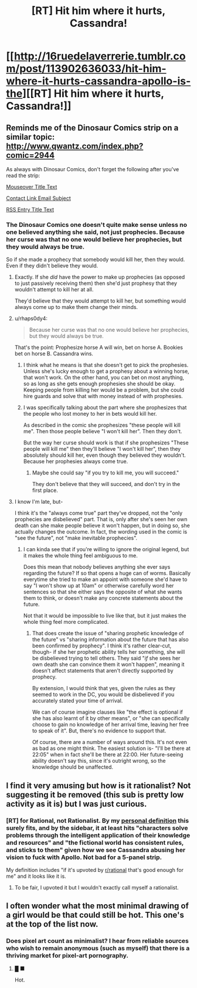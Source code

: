 #+TITLE: [RT] Hit him where it hurts, Cassandra!

* [[http://16ruedelaverrerie.tumblr.com/post/113902636033/hit-him-where-it-hurts-cassandra-apollo-is-the][[RT] Hit him where it hurts, Cassandra!]]
:PROPERTIES:
:Author: blazinghand
:Score: 123
:DateUnix: 1491811913.0
:DateShort: 2017-Apr-10
:END:

** Reminds me of the Dinosaur Comics strip on a similar topic: [[http://www.qwantz.com/index.php?comic=2944]]

As always with Dinosaur Comics, don't forget the following after you've read the strip:

[[#s][Mouseover Title Text]]

[[#s][Contact Link Email Subject]]

[[#s][RSS Entry Title Text]]
:PROPERTIES:
:Author: blazinghand
:Score: 27
:DateUnix: 1491811958.0
:DateShort: 2017-Apr-10
:END:

*** The Dinosaur Comics one doesn't quite make sense unless no one believed anything she said, not just prophecies. Because her curse was that no one would believe her prophecies, but they would always be true.

So if she made a prophecy that somebody would kill her, then they would. Even if they didn't believe they would.
:PROPERTIES:
:Author: Fresh_C
:Score: 15
:DateUnix: 1491839107.0
:DateShort: 2017-Apr-10
:END:

**** Exactly. If she /did/ have the power to make up prophecies (as opposed to just passively receiving them) then she'd just prophesy that they wouldn't attempt to kill her at all.

They'd believe that they would attempt to kill her, but something would always come up to make them change their minds.
:PROPERTIES:
:Author: ZeroNihilist
:Score: 9
:DateUnix: 1491844190.0
:DateShort: 2017-Apr-10
:END:


**** u/rhaps0dy4:
#+begin_quote
  Because her curse was that no one would believe her prophecies, but they would always be true.
#+end_quote

That's the point: Prophesize horse A will win, bet on horse A. Bookies bet on horse B. Cassandra wins.
:PROPERTIES:
:Author: rhaps0dy4
:Score: 3
:DateUnix: 1491844284.0
:DateShort: 2017-Apr-10
:END:

***** I think what he means is that she doesn't get to pick the prophesies. Unless she's lucky enough to get a prophesy about a winning horse, that won't work. On the other hand, you can bet on most anything, so as long as she gets enough prophesies she should be okay. Keeping people from killing her would be a problem, but she could hire guards and solve that with money instead of with prophesies.
:PROPERTIES:
:Author: DCarrier
:Score: 10
:DateUnix: 1491846618.0
:DateShort: 2017-Apr-10
:END:


***** I was specifically talking about the part where she prophesizes that the people who lost money to her in bets would kill her.

As described in the comic she prophesizes "these people will kill me". Then those people believe "I won't kill her". Then they don't.

But the way her curse should work is that if she prophesizes "These people will kill me" then they'll believe "I won't kill her", then they absolutely should kill her, even though they believed they wouldn't. Because her prophesies always come true.
:PROPERTIES:
:Author: Fresh_C
:Score: 7
:DateUnix: 1491854716.0
:DateShort: 2017-Apr-11
:END:

****** Maybe she could say "if you try to kill me, you will succeed."

They don't believe that they will succeed, and don't try in the first place.
:PROPERTIES:
:Score: 3
:DateUnix: 1494815549.0
:DateShort: 2017-May-15
:END:


**** I know I'm late, but-

I think it's the "always come true" part they've dropped, not the "only prophecies are disbelieved" part. That is, only after she's seen her own death can she make people believe it won't happen, but in doing so, she actually changes the outcome. In fact, the wording used in the comic is "see the future", not "make inevitable prophecies".
:PROPERTIES:
:Author: LupoCani
:Score: 2
:DateUnix: 1492037324.0
:DateShort: 2017-Apr-13
:END:

***** I can kinda see that if you're willing to ignore the original legend, but it makes the whole thing feel ambiguous to me.

Does this mean that nobody believes anything she ever says regarding the future? If so that opens a huge can of worms. Basically everytime she tried to make an appoint with someone she'd have to say "I won't show up at 10am" or otherwise carefully word her sentences so that she either says the opposite of what she wants them to think, or doesn't make any concrete statements about the future.

Not that it would be impossible to live like that, but it just makes the whole thing feel more complicated.
:PROPERTIES:
:Author: Fresh_C
:Score: 2
:DateUnix: 1492038522.0
:DateShort: 2017-Apr-13
:END:

****** That does create the issue of "sharing prophetic knowledge of the future" vs "sharing information about the future that has also been confirmed by prophecy". I think it's rather clear-cut, though- if she her prophetic ability tells her something, she will be disbelieved trying to tell others. They said "/if/ she sees her own death she can convince them it won't happen", meaning it doesn't affect statements that aren't directly supported by prophecy.

By extension, I would think that yes, given the rules as they seemed to work in the DC, you would be disbelieved if you accurately stated your time of arrival.

We can of course​ imagine clauses like "the effect is optional if she has also learnt of it by other means", or "she can specifically choose to gain no knowledge of her arrival time, leaving her free to speak of it". But, there's no evidence to support that.

Of course, there are a number of ways around this. It's not even as bad as one might think. The easiest solution is- "I'll be there at 22:05" when in fact she'll be there at 22:00. Her future-seeing ability doesn't say this, since it's outright wrong, so the knowledge should be unaffected.
:PROPERTIES:
:Author: LupoCani
:Score: 2
:DateUnix: 1492039707.0
:DateShort: 2017-Apr-13
:END:


** I find it very amusing but how is it rationalist? Not suggesting it be removed (this sub is pretty low activity as it is) but I was just curious.
:PROPERTIES:
:Author: Kishoto
:Score: 6
:DateUnix: 1491874909.0
:DateShort: 2017-Apr-11
:END:

*** [RT] for Rational, not Rationalist. By my [[https://forums.sufficientvelocity.com/threads/why-rational-fiction-is-inherently-problematic.34730/page-54#post-7592741][personal definition]] this surely fits, and by the sidebar, it at least hits "characters solve problems through the intelligent application of their knowledge and resources" and "the fictional world has consistent rules, and sticks to them" given how we see Cassandra abusing her vision to fuck with Apollo. Not bad for a 5-panel strip.

My definition includes "if it's upvoted by [[/r/rational][r/rational]] that's good enough for me" and it looks like it is.
:PROPERTIES:
:Author: blazinghand
:Score: 7
:DateUnix: 1491876138.0
:DateShort: 2017-Apr-11
:END:

**** To be fair, I upvoted it but I wouldn't exactly call myself a rationalist.
:PROPERTIES:
:Author: abcd_z
:Score: 1
:DateUnix: 1491897950.0
:DateShort: 2017-Apr-11
:END:


** I often wonder what the most minimal drawing of a girl would be that could still be hot. This one's at the top of the list now.
:PROPERTIES:
:Author: ywecur
:Score: 11
:DateUnix: 1491838865.0
:DateShort: 2017-Apr-10
:END:

*** Does pixel art count as minimalist? I hear from reliable sources who wish to remain anonymous (such as myself) that there is a thriving market for pixel-art pornography.
:PROPERTIES:
:Author: duskulldoll
:Score: 2
:DateUnix: 1491864236.0
:DateShort: 2017-Apr-11
:END:

**** █ ■

Hot.
:PROPERTIES:
:Author: abcd_z
:Score: 3
:DateUnix: 1491897287.0
:DateShort: 2017-Apr-11
:END:
